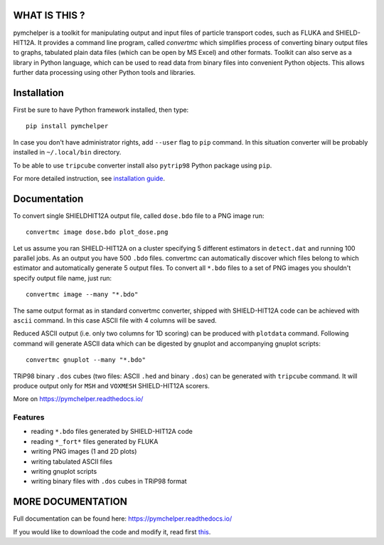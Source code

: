 WHAT IS THIS ?
==============

pymchelper is a toolkit for manipulating output and input files of particle transport codes,
such as FLUKA and SHIELD-HIT12A.
It provides a command line program, called *convertmc* which simplifies process of converting binary output
files to graphs, tabulated plain data files (which can be open by MS Excel) and other formats.
Toolkit can also serve as a library in Python language, which can be used to read data from binary files
into convenient Python objects. This allows further data processing using other Python tools and libraries.


Installation
============

First be sure to have Python framework installed, then type::

    pip install pymchelper

In case you don't have administrator rights, add ``--user`` flag to ``pip`` command.
In this situation converter will be probably installed in ``~/.local/bin`` directory.

To be able to use ``tripcube`` converter install also ``pytrip98`` Python package using ``pip``.

For more detailed instruction, see `installation guide <INSTALL.rst>`__.

Documentation
=============


To convert single SHIELDHIT12A output file, called ``dose.bdo`` file to a PNG image run::

    convertmc image dose.bdo plot_dose.png

Let us assume you ran SHIELD-HIT12A on a cluster specifying 5 different estimators in ``detect.dat``
and running 100 parallel jobs. As an output you have 500 ``.bdo`` files.
convertmc can automatically discover which files belong to which estimator and automatically
generate 5 output files.
To convert all ``*.bdo`` files to a set of PNG images you shouldn't specify output file name, just run::

    convertmc image --many "*.bdo"

The same output format as in standard convertmc converter,
shipped with SHIELD-HIT12A code can be achieved with ``ascii`` command.
In this case ASCII file with 4 columns will be saved.

Reduced ASCII output (i.e. only two columns for 1D scoring) can be produced with ``plotdata`` command.
Following command will generate ASCII data which can be digested by gnuplot and accompanying gnuplot scripts::

    convertmc gnuplot --many "*.bdo"


TRiP98 binary ``.dos`` cubes (two files: ASCII ``.hed`` and binary ``.dos``) can be generated with ``tripcube`` command.
It will produce output only for ``MSH`` and ``VOXMESH`` SHIELD-HIT12A scorers.

More on https://pymchelper.readthedocs.io/


Features
--------

* reading ``*.bdo`` files generated by SHIELD-HIT12A code
* reading ``*_fort*`` files generated by FLUKA
* writing PNG images (1 and 2D plots)
* writing tabulated ASCII files
* writing gnuplot scripts
* writing binary files with ``.dos`` cubes in TRiP98 format


MORE DOCUMENTATION
==================

Full documentation can be found here:
https://pymchelper.readthedocs.io/

If you would like to download the code and modify it, read first `this <docs/technical.rst>`__.